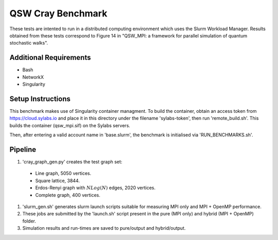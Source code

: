 ==================
QSW Cray Benchmark
==================

These tests are intented to run in a distributed computing environment which uses the Slurm Workload Manager. Results obtained from these tests correspond to Figure 14 in "QSW_MPI: a framework for parallel simulation of quantum stochastic walks".

Additional Requirements
-----------------------

* Bash
* NetworkX
* Singularity

Setup Instructions
------------------

This benchmark makes use of Singularity container managment. To build the container, obtain an access token from https://cloud.sylabs.io and place it in this directory under the filename 'sylabs-token', then run 'remote_build.sh'. This builds the container (qsw_mpi.sif) on the Sylabs servers.

Then, after entering a valid account name in 'base.slurm', the benchmark is initialised via 'RUN_BENCHMARKS.sh'.

Pipeline
--------

#. 'cray_graph_gen.py' creates the test graph set:

  * Line graph, 5050 vertices.
  * Square lattice, 3844.
  * Erdos-Renyi graph with :math:`NLog(N)` edges, 2020 vertices.
  * Complete graph, 400 vertices.

#. 'slurm_gen.sh' generates slurm launch scripts suitable for measuring MPI only and MPI + OpenMP performance.
#. These jobs are submitted by the 'launch.sh' script present in the pure (MPI only) and hybrid (MPI + OpenMP) folder.
#. Simulation results and run-times are saved to pure/output and hybrid/output.
